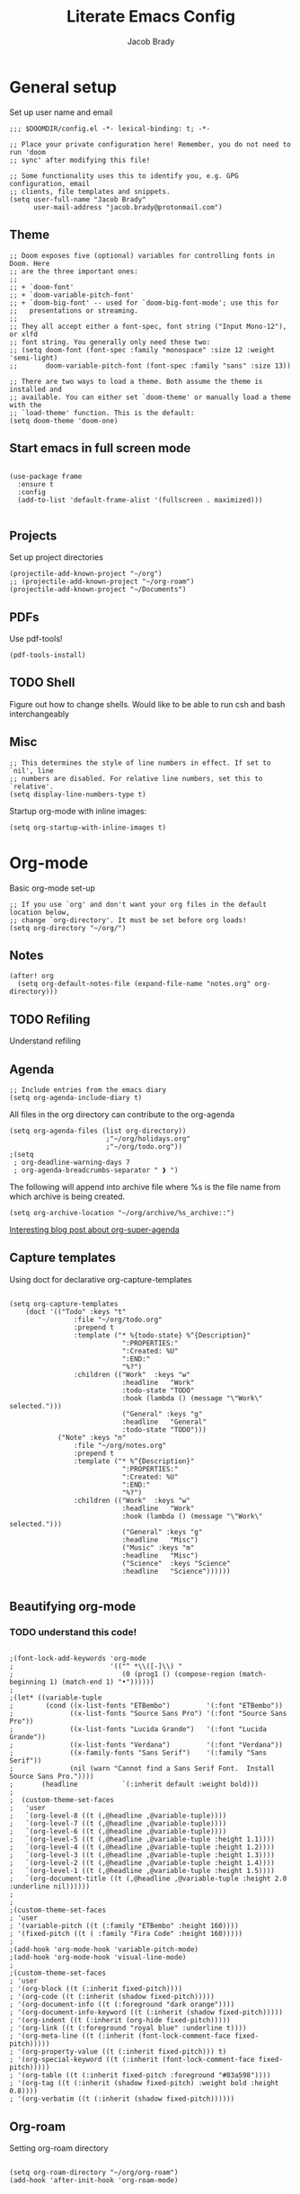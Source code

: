 #+TITLE: Literate Emacs Config
#+AUTHOR: Jacob Brady
#+PROPERTY: header-args:emacs-lisp :tangle yes :cache yes :results silent :padline no

* General setup
Set up user name and email
#+begin_src elisp
;;; $DOOMDIR/config.el -*- lexical-binding: t; -*-

;; Place your private configuration here! Remember, you do not need to run 'doom
;; sync' after modifying this file!

;; Some functionality uses this to identify you, e.g. GPG configuration, email
;; clients, file templates and snippets.
(setq user-full-name "Jacob Brady"
      user-mail-address "jacob.brady@protonmail.com")
#+end_src

** Theme
#+begin_src elisp
;; Doom exposes five (optional) variables for controlling fonts in Doom. Here
;; are the three important ones:
;;
;; + `doom-font'
;; + `doom-variable-pitch-font'
;; + `doom-big-font' -- used for `doom-big-font-mode'; use this for
;;   presentations or streaming.
;;
;; They all accept either a font-spec, font string ("Input Mono-12"), or xlfd
;; font string. You generally only need these two:
;; (setq doom-font (font-spec :family "monospace" :size 12 :weight 'semi-light)
;;       doom-variable-pitch-font (font-spec :family "sans" :size 13))

;; There are two ways to load a theme. Both assume the theme is installed and
;; available. You can either set `doom-theme' or manually load a theme with the
;; `load-theme' function. This is the default:
(setq doom-theme 'doom-one)
#+end_src
** Start emacs in full screen mode
#+begin_src elisp

(use-package frame
  :ensure t
  :config
  (add-to-list 'default-frame-alist '(fullscreen . maximized)))

#+end_src
** Projects
Set up project directories
#+begin_src elisp
(projectile-add-known-project "~/org")
;; (projectile-add-known-project "~/org-roam")
(projectile-add-known-project "~/Documents")
#+end_src
** PDFs
Use pdf-tools!
#+begin_src elisp
(pdf-tools-install)
#+end_src
** TODO Shell
Figure out how to change shells. Would like to be able to run csh and bash interchangeably
** Misc

#+begin_src elisp
;; This determines the style of line numbers in effect. If set to `nil', line
;; numbers are disabled. For relative line numbers, set this to `relative'.
(setq display-line-numbers-type t)
#+end_src

Startup org-mode with inline images:
#+begin_src elisp
(setq org-startup-with-inline-images t)
#+end_src

* Org-mode

Basic org-mode set-up
#+begin_src elisp
;; If you use `org' and don't want your org files in the default location below,
;; change `org-directory'. It must be set before org loads!
(setq org-directory "~/org/")
#+end_src

** Notes
#+begin_src elisp
(after! org
  (setq org-default-notes-file (expand-file-name "notes.org" org-directory)))
#+end_src
** TODO Refiling
Understand refiling

** Agenda

#+begin_src elisp
;; Include entries from the emacs diary
(setq org-agenda-include-diary t)
#+end_src

All files in the org directory can contribute to the org-agenda
#+begin_src elisp
(setq org-agenda-files (list org-directory))
                        ;"~/org/holidays.org"
                        ;"~/org/todo.org"))
;(setq
 ; org-deadline-warning-days 7
 ; org-agenda-breadcrumbs-separator " ❱ ")
#+end_src

The following will append into archive file where %s is the file name from which archive is being created.
#+begin_src elisp
(setq org-archive-location "~/org/archive/%s_archive::")
#+end_src

[[https:www.rousette.org.uk/archives/doom-emacs-tweaks-org-journal-and-org-super-agenda/][Interesting blog post about org-super-agenda]]
** Capture templates

Using doct for declarative org-capture-templates

#+begin_src elisp

(setq org-capture-templates
    (doct '(("Todo" :keys "t"
                :file "~/org/todo.org"
                :prepend t
                :template ("* %{todo-state} %^{Description}"
                            ":PROPERTIES:"
                            ":Created: %U"
                            ":END:"
                            "%?")
                :children (("Work"  :keys "w"
                            :headline   "Work"
                            :todo-state "TODO"
                            :hook (lambda () (message "\"Work\" selected.")))
                            ("General" :keys "g"
                            :headline   "General"
                            :todo-state "TODO")))
            ("Note" :keys "n"
                :file "~/org/notes.org"
                :prepend t
                :template ("* %^{Description}"
                            ":PROPERTIES:"
                            ":Created: %U"
                            ":END:"
                            "%?")
                :children (("Work"  :keys "w"
                            :headline   "Work"
                            :hook (lambda () (message "\"Work\" selected.")))
                            ("General" :keys "g"
                            :headline   "Misc")
                            ("Music" :keys "m"
                            :headline   "Misc")
                            ("Science"  :keys "Science"
                            :headline   "Science"))))))

#+end_src

#+RESULTS:
| t  | Todo    |       |                                        |                                |          |   |       |                                                                                                                                                                                                                                                                           |
| tw | Work    | entry | (file+headline ~/org/todo.org Work)    | (function doct--fill-template) | :prepend | t | :doct | (:doct-name Work :keys w :headline Work :todo-state TODO :hook (lambda nil (message "Work" selected.)) :inherited-keys tw :file ~/org/todo.org :prepend t :template (* %{todo-state} %^{Description} :PROPERTIES: :Created: %U :END: %?) :doct-custom (:todo-state TODO)) |
| tg | General | entry | (file+headline ~/org/todo.org General) | (function doct--fill-template) | :prepend | t | :doct | (:doct-name General :keys g :headline General :todo-state TODO :inherited-keys tg :file ~/org/todo.org :prepend t :template (* %{todo-state} %^{Description} :PROPERTIES: :Created: %U :END: %?) :doct-custom (:todo-state TODO))                                         |
| n  | Note    |       |                                        |                                |          |   |       |                                                                                                                                                                                                                                                                           |
| nw | Work    | entry | (file+headline ~/org/notes.org Work)   | * %^{Description}              |          |   |       |                                                                                                                                                                                                                                                                           |


** Beautifying org-mode
*** TODO understand this code!
#+begin_src elisp

;(font-lock-add-keywords 'org-mode
;                        '(("^ *\\([-]\\) "
;                           (0 (prog1 () (compose-region (match-beginning 1) (match-end 1) "•"))))))
;
;(let* ((variable-tuple
;        (cond ((x-list-fonts "ETBembo")         '(:font "ETBembo"))
;              ((x-list-fonts "Source Sans Pro") '(:font "Source Sans Pro"))
;              ((x-list-fonts "Lucida Grande")   '(:font "Lucida Grande"))
;              ((x-list-fonts "Verdana")         '(:font "Verdana"))
;              ((x-family-fonts "Sans Serif")    '(:family "Sans Serif"))
;              (nil (warn "Cannot find a Sans Serif Font.  Install Source Sans Pro."))))
;       (headline           `(:inherit default :weight bold)))
;
;  (custom-theme-set-faces
;   'user
;   `(org-level-8 ((t (,@headline ,@variable-tuple))))
;   `(org-level-7 ((t (,@headline ,@variable-tuple))))
;   `(org-level-6 ((t (,@headline ,@variable-tuple))))
;   `(org-level-5 ((t (,@headline ,@variable-tuple :height 1.1))))
;   `(org-level-4 ((t (,@headline ,@variable-tuple :height 1.2))))
;   `(org-level-3 ((t (,@headline ,@variable-tuple :height 1.3))))
;   `(org-level-2 ((t (,@headline ,@variable-tuple :height 1.4))))
;   `(org-level-1 ((t (,@headline ,@variable-tuple :height 1.5))))
;   `(org-document-title ((t (,@headline ,@variable-tuple :height 2.0 :underline nil))))))
;
;
;(custom-theme-set-faces
; 'user
; '(variable-pitch ((t (:family "ETBembo" :height 160))))
; '(fixed-pitch ((t ( :family "Fira Code" :height 160)))))
;
;(add-hook 'org-mode-hook 'variable-pitch-mode)
;(add-hook 'org-mode-hook 'visual-line-mode)
;
;(custom-theme-set-faces
; 'user
; '(org-block ((t (:inherit fixed-pitch))))
; '(org-code ((t (:inherit (shadow fixed-pitch)))))
; '(org-document-info ((t (:foreground "dark orange"))))
; '(org-document-info-keyword ((t (:inherit (shadow fixed-pitch)))))
; '(org-indent ((t (:inherit (org-hide fixed-pitch)))))
; '(org-link ((t (:foreground "royal blue" :underline t))))
; '(org-meta-line ((t (:inherit (font-lock-comment-face fixed-pitch)))))
; '(org-property-value ((t (:inherit fixed-pitch))) t)
; '(org-special-keyword ((t (:inherit (font-lock-comment-face fixed-pitch)))))
; '(org-table ((t (:inherit fixed-pitch :foreground "#83a598"))))
; '(org-tag ((t (:inherit (shadow fixed-pitch) :weight bold :height 0.8))))
; '(org-verbatim ((t (:inherit (shadow fixed-pitch))))))
#+end_src

** Org-roam
Setting org-roam directory
#+begin_src elisp

(setq org-roam-directory "~/org/org-roam")
(add-hook 'after-init-hook 'org-roam-mode)

#+end_src

*** Dailies

#+begin_src elisp

(setq org-roam-dailies-directory "daily/")
(setq org-roam-dailies-capture-templates
      '(("l" "lab" entry
         #'org-roam-capture--get-point
         "* %?"
         :file-name "daily/%<%Y-%m-%d>-${name}"
         :head "#+title: %<%Y-%m-%d>\n"
         :olp ("Lab notes"))

        ("p" "project-1" entry
         #'org-roam-capture--get-point
         "* %?"
         :file-name "daily/%<%Y-%m-%d>-project-1"
         :head "#+title: %<%Y-%m-%d> - project-code-1\n#+roam_tags: project-code-1"
         :olp ("Lab notes for project-1"))

        ("j" "journal" entry
         #'org-roam-capture--get-point
         "* %?"
         :file-name "daily/%<%Y-%m-%d>"
         :head "#+title: %<%Y-%m-%d>\n"
         :olp ("Journal"))))
#+end_src
** Exporting
Found this nice code snippet for creating individual export directories depending on file extension type ([[https:rwx.io/posts/org-export-configurations/][link]]).
#+begin_src elisp

    (defvar org-export-output-directory-prefix "export_" "prefix of directory used for org-mode export")

    (defadvice org-export-output-file-name (before org-add-export-dir activate)
      "Modifies org-export to place exported files in a different directory"
      (when (not pub-dir)
          (setq pub-dir (concat org-export-output-directory-prefix (substring extension 1)))
          (when (not (file-directory-p pub-dir))
           (make-directory pub-dir))))


#+end_src
** Python

The following allows org babel to use a particular python environment. In this case I'm using anaconda python.

#+begin_src elisp
(setq org-babel-python-command "/home/j-brady/anaconda3/bin/python")
#+end_src



;; Here are some additional functions/macros that could help you configure Doom:
;;
;; - `load!' for loading external *.el files relative to this one
;; - `use-package!' for configuring packages
;; - `after!' for running code after a package has loaded
;; - `add-load-path!' for adding directories to the `load-path', relative to
;;   this file. Emacs searches the `load-path' when you load packages with
;;   `require' or `use-package'.
;; - `map!' for binding new keys
;;
;; To get information about any of these functions/macros, move the cursor over
;; the highlighted symbol at press 'K' (non-evil users must press 'C-c c k').
;; This will open documentation for it, including demos of how they are used.
;;
;; You can also try 'gd' (or 'C-c c d') to jump to their definition and see how
;; they are implemented.


** RSS feeds

RSS feeds are updated using C-c C-x g and updated along with opening up the feed.org file with C-c C-x G

#+begin_src elisp

(setq org-feed-alist '(("InThePipeLine" "https://blogs.sciencemag.org/pipeline/feed"
"~/org/feeds.org" "In The Pipeline - Derek Lowe")

("eLife - Cancer Biology" "https://elifesciences.org/rss/subject/cancer-biology.xml"
"~/org/feeds.org" "eLife - Cancer Biology")

("Fierce Pharma" "https://www.fiercepharma.com/rss/xml" "~/org/feeds.org" "Fierce Pharma")
; ("The Motley Fool" "https://www.fool.com/feeds/index.aspx?id=foolwatch&format=rss2"
; "~/org/feeds.org" "The Motley Fool")

("Practical Fragments" "http://practicalfragments.blogspot.com/feeds/posts/default"
"~/org/feeds.org" "Practical Fragments")))

#+end_src

#+begin_src elisp
(setq elfeed-feeds
      '(("https://blogs.sciencemag.org/pipeline/feed" blog)
        "http://practicalfragments.blogspot.com/feeds/posts/default"
        "https://pubmed.ncbi.nlm.nih.gov/rss/journals/9110829/?limit=15&name=J%20Biomol%20NMR&utm_campaign=journals"
        "https://pubmed.ncbi.nlm.nih.gov/rss/search/1rgUKXhZzOOSeCofj8gdJK1nh4UEkQrpfCszfAT4Exq_f5woOu/?limit=15&utm_campaign=pubmed-2&fc=20210209213122"
        )
      )

#+end_src

#+RESULTS:
| (https://blogs.sciencemag.org/pipeline/feed blog) | http://practicalfragments.blogspot.com/feeds/posts/default | https://pubmed.ncbi.nlm.nih.gov/rss/journals/9110829/?limit=15&name=J%20Biomol%20NMR&utm_campaign=journals | https://pubmed.ncbi.nlm.nih.gov/rss/search/1rgUKXhZzOOSeCofj8gdJK1nh4UEkQrpfCszfAT4Exq_f5woOu/?limit=15&utm_campaign=pubmed-2&fc=20210209213122 |

*** Customising elfeed appearance (found this code below [[https:github.com/skeeto/elfeed/issues/190][here]])

#+begin_src elisp
(setq elfeed-show-mode-hook
      (lambda ()
	(set-face-attribute 'variable-pitch (selected-frame) :font (font-spec :family "Noto Serif" :size 14))
	(setq fill-column 120)
	(setq elfeed-show-entry-switch #'my-show-elfeed)))

(defun my-show-elfeed (buffer)
  (with-current-buffer buffer
    (setq buffer-read-only nil)
    (goto-char (point-min))
    (re-search-forward "\n\n")
    (fill-individual-paragraphs (point) (point-max))
    (setq buffer-read-only t))
  (switch-to-buffer buffer))
#+end_src

#+RESULTS:
: my-show-elfeed

*** TODO Limit number of entries (i.e. delete older entries automatically)
* Magit
** Default directory setup
#+begin_src elisp
(setq magit-repository-directories '(("~/src" . 3) ("~/.emacs.d") ("~/.doom")))
#+end_src
** TODO Automatically signing commits
Understand this code!
#+begin_src elisp
;(after! magit
;  (setq magit-commit-arguments '("--gpg-sign=B511A07485FD1360")
;        magit-rebase-arguments '("--autostash" "--gpg-sign=B511A07485FD1360")
;        magit-pull-arguments   '("--rebase" "--autostash" "--gpg-sign=B511A07485FD1360"))
;  (magit-define-popup-option 'magit-rebase-popup
;    ?S "Sign using gpg" "--gpg-sign=" #'magit-read-gpg-secret-key))
#+end_src
** Magit hub
#+begin_src elisp
(setq +magit-hub-features t)
#+end_src
** Preferred git url method
#+begin_src elisp
(after! magithub (setq magithub-preferred-remote-method 'git_url))
#+end_src
** Default directory for cloning new repositories
#+begin_src elisp
(after! magithub (setq magithub-clone-default-directory "~/src/github.com"))
#+end_src
